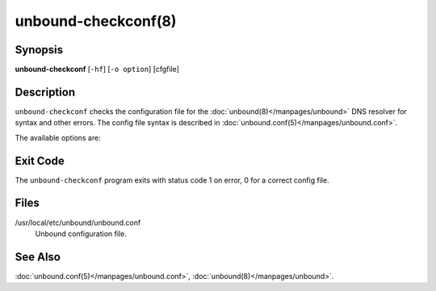 .. program:: unbound-checkconf

unbound-checkconf(8)
====================

Synopsis
--------

**unbound-checkconf** [``-hf``] [``-o option``] [cfgfile]

Description
-----------

``unbound-checkconf`` checks the configuration file for the
:doc:`unbound(8)</manpages/unbound>` DNS resolver for syntax and other errors.
The config file syntax is described in
:doc:`unbound.conf(5)</manpages/unbound.conf>`.

The available options are:

.. option:: -h

    Show the version and commandline option help.

.. option:: -f

    Print full pathname, with chroot applied to it.
    Use with the :option:`-o` option.

.. option:: -o <option>

    If given, after checking the config file the value of this option is
    printed to stdout.
    For ``""`` (disabled) options an empty line is printed.

.. option:: cfgfile

    The config file to read with settings for Unbound.
    It is checked.
    If omitted, the config file at the default location is checked.

Exit Code
---------

The ``unbound-checkconf`` program exits with status code 1 on error, 0 for a
correct config file.

Files
-----

/usr/local/etc/unbound/unbound.conf
    Unbound configuration file.

See Also
--------

:doc:`unbound.conf(5)</manpages/unbound.conf>`,
:doc:`unbound(8)</manpages/unbound>`.
